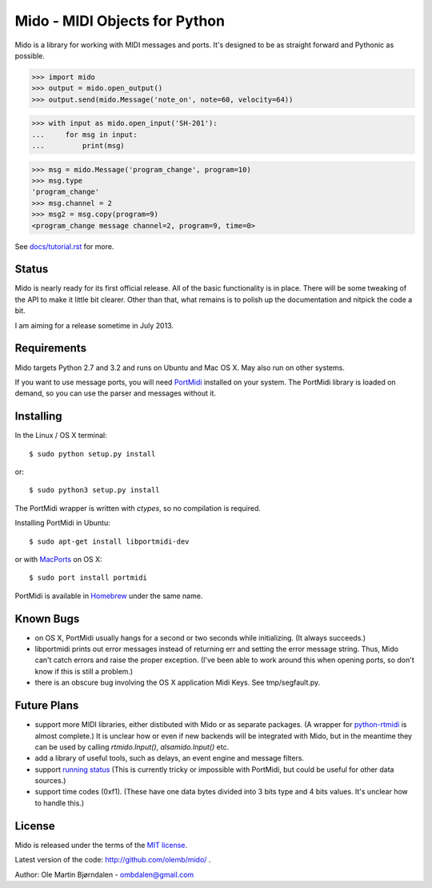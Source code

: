 Mido - MIDI Objects for Python
===============================

Mido is a library for working with MIDI messages and ports. It's
designed to be as straight forward and Pythonic as possible.

.. code:: python

    >>> import mido
    >>> output = mido.open_output()
    >>> output.send(mido.Message('note_on', note=60, velocity=64))

.. code:: python

    >>> with input as mido.open_input('SH-201'):
    ...     for msg in input:
    ...         print(msg)

.. code:: python

    >>> msg = mido.Message('program_change', program=10)
    >>> msg.type
    'program_change'
    >>> msg.channel = 2
    >>> msg2 = msg.copy(program=9)
    <program_change message channel=2, program=9, time=0>

See `<docs/tutorial.rst>`_ for more.


Status
-------

Mido is nearly ready for its first official release. All of the basic
functionality is in place. There will be some tweaking of the API to
make it little bit clearer. Other than that, what remains is to polish
up the documentation and nitpick the code a bit.

I am aiming for a release sometime in July 2013.


Requirements
-------------

Mido targets Python 2.7 and 3.2 and runs on Ubuntu and Mac OS X. May
also run on other systems.

If you want to use message ports, you will need `PortMidi
<http://sourceforge.net/p/portmedia/wiki/portmidi/>`_ installed on
your system. The PortMidi library is loaded on demand, so you can use the parser and messages without it.


Installing
-----------

In the Linux / OS X terminal::

    $ sudo python setup.py install

or::

    $ sudo python3 setup.py install

The PortMidi wrapper is written with `ctypes`, so no compilation is
required.

Installing PortMidi in Ubuntu::

    $ sudo apt-get install libportmidi-dev

or with `MacPorts <http://www.macports.org/>`_ on OS X::

    $ sudo port install portmidi

PortMidi is available in `Homebrew <http://mxcl.github.io/homebrew/>`_
under the same name.


Known Bugs
-----------

* on OS X, PortMidi usually hangs for a second or two seconds while
  initializing. (It always succeeds.)

* libportmidi prints out error messages instead of returning err and
  setting the error message string. Thus, Mido can't catch errors and
  raise the proper exception. (I've been able to work around this when
  opening ports, so don't know if this is still a problem.)

* there is an obscure bug involving the OS X application Midi Keys.
  See tmp/segfault.py.


Future Plans
-------------

* support more MIDI libraries, either distibuted with Mido or as
  separate packages. (A wrapper for `python-rtmidi
  <http://pypi.python.org/pypi/python-rtmidi/>`_ is almost complete.)
  It is unclear how or even if new backends will be integrated with
  Mido, but in the meantime they can be used by calling
  `rtmido.Input()`, `alsamido.Input()` etc.

* add a library of useful tools, such as delays, an event engine and
  message filters.

* support `running status
  <http://www.blitter.com/~russtopia/MIDI/~jglatt/tech/midispec/run.htm>`_
  (This is currently tricky or impossible with PortMidi, but could be
  useful for other data sources.)

* support time codes (0xf1). (These have one data bytes divided into 3
  bits type and 4 bits values. It's unclear how to handle this.)


License
--------

Mido is released under the terms of the `MIT license
<http://en.wikipedia.org/wiki/MIT_License>`_.

Latest version of the code: http://github.com/olemb/mido/ .

Author: Ole Martin Bjørndalen - ombdalen@gmail.com
